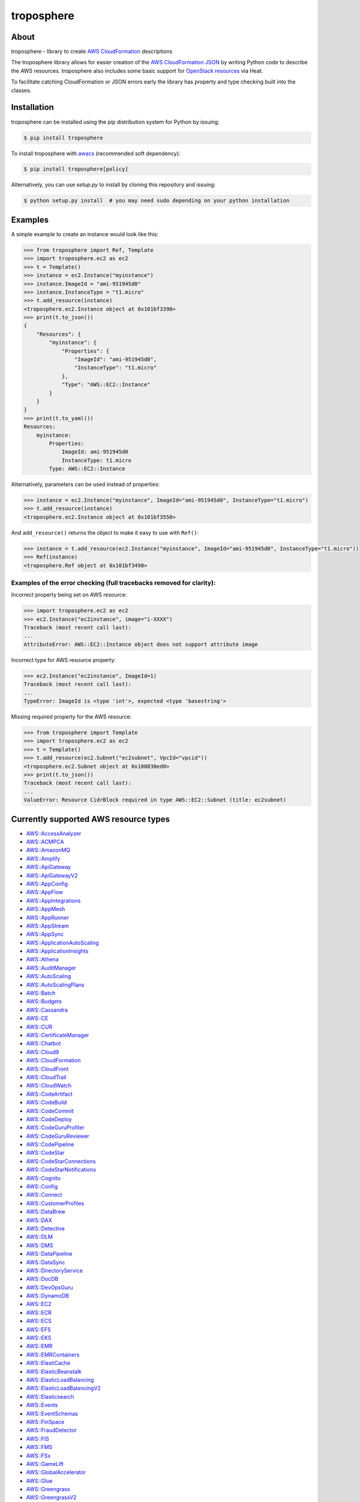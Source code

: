 ===========
troposphere
===========

.. image:: https://img.shields.io/pypi/v/troposphere.svg
    :target: https://pypi.python.org/pypi/troposphere
    :alt: PyPI Version

.. image:: https://github.com/cloudtools/troposphere/actions/workflows/tests.yml/badge.svg
    :target: https://github.com/cloudtools/troposphere/actions?query=branch%3Amain
    :alt: Build Status

.. image:: https://img.shields.io/pypi/l/troposphere.svg
    :target: https://opensource.org/licenses/BSD-2-Clause
    :alt: license: New BSD license

.. image:: https://readthedocs.org/projects/troposphere/badge/?version=latest
    :target: https://troposphere.readthedocs.io/en/latest/?badge=latest
    :alt: Documentation Status

About
=====

troposphere - library to create `AWS CloudFormation`_ descriptions

The troposphere library allows for easier creation of the `AWS CloudFormation
JSON`_ by writing Python code to describe the AWS resources. troposphere also
includes some basic support for `OpenStack resources`_ via Heat.

To facilitate catching CloudFormation or JSON errors early the library has
property and type checking built into the classes.

Installation
============

troposphere can be installed using the pip distribution system for Python by
issuing:

.. code:: sh

    $ pip install troposphere

To install troposphere with `awacs <https://github.com/cloudtools/awacs>`_
(recommended soft dependency):

.. code:: sh

    $ pip install troposphere[policy]

Alternatively, you can use `setup.py` to install by cloning this repository
and issuing:

.. code:: sh

    $ python setup.py install  # you may need sudo depending on your python installation

Examples
========

A simple example to create an instance would look like this:

.. code:: python

    >>> from troposphere import Ref, Template
    >>> import troposphere.ec2 as ec2
    >>> t = Template()
    >>> instance = ec2.Instance("myinstance")
    >>> instance.ImageId = "ami-951945d0"
    >>> instance.InstanceType = "t1.micro"
    >>> t.add_resource(instance)
    <troposphere.ec2.Instance object at 0x101bf3390>
    >>> print(t.to_json())
    {
        "Resources": {
            "myinstance": {
                "Properties": {
                    "ImageId": "ami-951945d0",
                    "InstanceType": "t1.micro"
                },
                "Type": "AWS::EC2::Instance"
            }
        }
    }
    >>> print(t.to_yaml())
    Resources:
        myinstance:
            Properties:
                ImageId: ami-951945d0
                InstanceType: t1.micro
            Type: AWS::EC2::Instance

Alternatively, parameters can be used instead of properties:

.. code:: python

    >>> instance = ec2.Instance("myinstance", ImageId="ami-951945d0", InstanceType="t1.micro")
    >>> t.add_resource(instance)
    <troposphere.ec2.Instance object at 0x101bf3550>

And ``add_resource()`` returns the object to make it easy to use with ``Ref()``:

.. code:: python

    >>> instance = t.add_resource(ec2.Instance("myinstance", ImageId="ami-951945d0", InstanceType="t1.micro"))
    >>> Ref(instance)
    <troposphere.Ref object at 0x101bf3490>

---------------------------------------------------------------------
Examples of the error checking (full tracebacks removed for clarity):
---------------------------------------------------------------------

Incorrect property being set on AWS resource:

.. code:: python

    >>> import troposphere.ec2 as ec2
    >>> ec2.Instance("ec2instance", image="i-XXXX")
    Traceback (most recent call last):
    ...
    AttributeError: AWS::EC2::Instance object does not support attribute image

Incorrect type for AWS resource property:

.. code:: python

    >>> ec2.Instance("ec2instance", ImageId=1)
    Traceback (most recent call last):
    ...
    TypeError: ImageId is <type 'int'>, expected <type 'basestring'>

Missing required property for the AWS resource:

.. code:: python

    >>> from troposphere import Template
    >>> import troposphere.ec2 as ec2
    >>> t = Template()
    >>> t.add_resource(ec2.Subnet("ec2subnet", VpcId="vpcid"))
    <troposphere.ec2.Subnet object at 0x100830ed0>
    >>> print(t.to_json())
    Traceback (most recent call last):
    ...
    ValueError: Resource CidrBlock required in type AWS::EC2::Subnet (title: ec2subnet)

Currently supported AWS resource types
======================================

- `AWS::AccessAnalyzer`_
- `AWS::ACMPCA`_
- `AWS::AmazonMQ`_
- `AWS::Amplify`_
- `AWS::ApiGateway`_
- `AWS::ApiGatewayV2`_
- `AWS::AppConfig`_
- `AWS::AppFlow`_
- `AWS::AppIntegrations`_
- `AWS::AppMesh`_
- `AWS::AppRunner`_
- `AWS::AppStream`_
- `AWS::AppSync`_
- `AWS::ApplicationAutoScaling`_
- `AWS::ApplicationInsights`_
- `AWS::Athena`_
- `AWS::AuditManager`_
- `AWS::AutoScaling`_
- `AWS::AutoScalingPlans`_
- `AWS::Batch`_
- `AWS::Budgets`_
- `AWS::Cassandra`_
- `AWS::CE`_
- `AWS::CUR`_
- `AWS::CertificateManager`_
- `AWS::Chatbot`_
- `AWS::Cloud9`_
- `AWS::CloudFormation`_
- `AWS::CloudFront`_
- `AWS::CloudTrail`_
- `AWS::CloudWatch`_
- `AWS::CodeArtifact`_
- `AWS::CodeBuild`_
- `AWS::CodeCommit`_
- `AWS::CodeDeploy`_
- `AWS::CodeGuruProfiler`_
- `AWS::CodeGuruReviewer`_
- `AWS::CodePipeline`_
- `AWS::CodeStar`_
- `AWS::CodeStarConnections`_
- `AWS::CodeStarNotifications`_
- `AWS::Cognito`_
- `AWS::Config`_
- `AWS::Connect`_
- `AWS::CustomerProfiles`_
- `AWS::DataBrew`_
- `AWS::DAX`_
- `AWS::Detective`_
- `AWS::DLM`_
- `AWS::DMS`_
- `AWS::DataPipeline`_
- `AWS::DataSync`_
- `AWS::DirectoryService`_
- `AWS::DocDB`_
- `AWS::DevOpsGuru`_
- `AWS::DynamoDB`_
- `AWS::EC2`_
- `AWS::ECR`_
- `AWS::ECS`_
- `AWS::EFS`_
- `AWS::EKS`_
- `AWS::EMR`_
- `AWS::EMRContainers`_
- `AWS::ElastiCache`_
- `AWS::ElasticBeanstalk`_
- `AWS::ElasticLoadBalancing`_
- `AWS::ElasticLoadBalancingV2`_
- `AWS::Elasticsearch`_
- `AWS::Events`_
- `AWS::EventSchemas`_
- `AWS::FinSpace`_
- `AWS::FraudDetector`_
- `AWS::FIS`_
- `AWS::FMS`_
- `AWS::FSx`_
- `AWS::GameLift`_
- `AWS::GlobalAccelerator`_
- `AWS::Glue`_
- `AWS::Greengrass`_
- `AWS::GreengrassV2`_
- `AWS::GroundStation`_
- `AWS::GuardDuty`_
- `AWS::IAM`_
- `AWS::ImageBuilder`_
- `AWS::Inspector`_
- `AWS::IoT`_
- `AWS::IoT1Click`_
- `AWS::IoTAnalytics`_
- `AWS::IoTCoreDeviceAdvisor`_
- `AWS::IoTEvents`_
- `AWS::IoTFleetHub`_
- `AWS::IoTSiteWise`_
- `AWS::IoTWireless`_
- `AWS::IVS`_
- `AWS::KMS`_
- `AWS::Kendra`_
- `AWS::Kinesis`_
- `AWS::KinesisAnalytics`_
- `AWS::KinesisAnalyticsV2`_
- `AWS::KinesisFirehose`_
- `AWS::LakeFormation`_
- `AWS::Lambda`_
- `AWS::LicenseManager`_
- `AWS::Location`_
- `AWS::Logs`_
- `AWS::LookoutEquipment`_
- `AWS::LookoutMetrics`_
- `AWS::LookoutVision`_
- `AWS::Macie`_
- `AWS::ManagedBlockchain`_
- `AWS::MediaConnect`_
- `AWS::MediaConvert`_
- `AWS::MediaLive`_
- `AWS::MediaPackage`_
- `AWS::MediaStore`_
- `AWS::MSK`_
- `AWS::MWAA`_
- `AWS::Neptune`_
- `AWS::NetworkFirewall`_
- `AWS::NetworkManager`_
- `AWS::NimbleStudio`_
- `AWS::OpsWorks`_
- `AWS::OpsWorksCM`_
- `AWS::Pinpoint`_
- `AWS::PinpointEmail`_
- `AWS::QLDB`_
- `AWS::QuickSight`_
- `AWS::RAM`_
- `AWS::RDS`_
- `AWS::Redshift`_
- `AWS::ResourceGroups`_
- `AWS::RoboMaker`_
- `AWS::Route53`_
- `AWS::Route53Resolver`_
- `AWS::Route53RecoveryControl`_
- `AWS::Route53RecoveryReadiness`_
- `AWS::S3`_
- `AWS::S3ObjectLambda`_
- `AWS::S3Outposts`_
- `AWS::SDB`_
- `AWS::SES`_
- `AWS::SNS`_
- `AWS::SQS`_
- `AWS::SSM`_
- `AWS::SSMContacts`_
- `AWS::SSMIncidents`_
- `AWS::SSO`_
- `AWS::SageMaker`_
- `AWS::SecretsManager`_
- `AWS::SecurityHub`_
- `AWS::Serverless`_
- `AWS::ServiceCatalog`_
- `AWS::ServiceCatalogAppRegistry`_
- `AWS::ServiceDiscovery`_
- `AWS::Signer`_
- `AWS::StepFunctions`_
- `AWS::Synthetics`_
- `AWS::Timestream`_
- `AWS::Transfer`_
- `AWS::WAF`_
- `AWS::WAFRegional`_
- `AWS::WAFv2`_
- `AWS::WorkSpaces`_
- `AWS::XRay`_

Currently supported OpenStack resource types
============================================

- `OS::Neutron::Firewall`_
- `OS::Neutron::FirewallPolicy`_
- `OS::Neutron::FirewallRule`_
- `OS::Neutron::FloatingIP`_
- `OS::Neutron::FloatingIPAssociation`_
- OS::Neutron::HealthMonitor
- OS::Neutron::Pool
- OS::Neutron::LoadBalancer
- `OS::Neutron::Net`_
- OS::Neutron::PoolMember
- `OS::Neutron::Port`_
- `OS::Neutron::SecurityGroup`_
- OS::Nova::FloatingIP
- OS::Nova::FloatingIPAssociation
- `OS::Nova::KeyPair`_
- `OS::Nova::Server`_

Duplicating a single instance sample would look like this
=========================================================

.. code:: python

    # Converted from EC2InstanceSample.template located at:
    # http://aws.amazon.com/cloudformation/aws-cloudformation-templates/

    from troposphere import Base64, FindInMap, GetAtt
    from troposphere import Parameter, Output, Ref, Template
    import troposphere.ec2 as ec2


    template = Template()

    keyname_param = template.add_parameter(Parameter(
        "KeyName",
        Description="Name of an existing EC2 KeyPair to enable SSH "
                    "access to the instance",
        Type="String",
    ))

    template.add_mapping('RegionMap', {
        "us-east-1":      {"AMI": "ami-7f418316"},
        "us-west-1":      {"AMI": "ami-951945d0"},
        "us-west-2":      {"AMI": "ami-16fd7026"},
        "eu-west-1":      {"AMI": "ami-24506250"},
        "sa-east-1":      {"AMI": "ami-3e3be423"},
        "ap-southeast-1": {"AMI": "ami-74dda626"},
        "ap-northeast-1": {"AMI": "ami-dcfa4edd"}
    })

    ec2_instance = template.add_resource(ec2.Instance(
        "Ec2Instance",
        ImageId=FindInMap("RegionMap", Ref("AWS::Region"), "AMI"),
        InstanceType="t1.micro",
        KeyName=Ref(keyname_param),
        SecurityGroups=["default"],
        UserData=Base64("80")
    ))

    template.add_output([
        Output(
            "InstanceId",
            Description="InstanceId of the newly created EC2 instance",
            Value=Ref(ec2_instance),
        ),
        Output(
            "AZ",
            Description="Availability Zone of the newly created EC2 instance",
            Value=GetAtt(ec2_instance, "AvailabilityZone"),
        ),
        Output(
            "PublicIP",
            Description="Public IP address of the newly created EC2 instance",
            Value=GetAtt(ec2_instance, "PublicIp"),
        ),
        Output(
            "PrivateIP",
            Description="Private IP address of the newly created EC2 instance",
            Value=GetAtt(ec2_instance, "PrivateIp"),
        ),
        Output(
            "PublicDNS",
            Description="Public DNSName of the newly created EC2 instance",
            Value=GetAtt(ec2_instance, "PublicDnsName"),
        ),
        Output(
            "PrivateDNS",
            Description="Private DNSName of the newly created EC2 instance",
            Value=GetAtt(ec2_instance, "PrivateDnsName"),
        ),
    ])

    print(template.to_json())

Community
=========

We have a Google Group, cloudtools-dev_, where you can ask questions and
engage with the troposphere community. Issues and pull requests are always
welcome!

Licensing
=========

troposphere is licensed under the `BSD 2-Clause license`_.
See `LICENSE`_ for the troposphere full license text.


.. _`AWS CloudFormation`: http://aws.amazon.com/cloudformation
.. _`AWS CloudFormation JSON`: http://docs.aws.amazon.com/AWSCloudFormation/latest/UserGuide/Welcome.html
.. _`OpenStack resources`: http://docs.openstack.org/developer/heat/template_guide/openstack.html
.. _cloudtools-dev: https://groups.google.com/forum/#!forum/cloudtools-dev
.. _`LICENSE`: https://github.com/cloudtools/troposphere/blob/master/LICENSE
.. _`BSD 2-Clause license`: http://opensource.org/licenses/BSD-2-Clause

.. _`AWS::AccessAnalyzer`: https://docs.aws.amazon.com/AWSCloudFormation/latest/UserGuide/AWS_AccessAnalyzer.html
.. _`AWS::ACMPCA`: https://docs.aws.amazon.com/AWSCloudFormation/latest/UserGuide/AWS_ACMPCA.html
.. _`AWS::AmazonMQ`: https://docs.aws.amazon.com/AWSCloudFormation/latest/UserGuide/AWS_AmazonMQ.html
.. _`AWS::Amplify`: https://docs.aws.amazon.com/AWSCloudFormation/latest/UserGuide/AWS_Amplify.html
.. _`AWS::ApiGateway`: https://docs.aws.amazon.com/AWSCloudFormation/latest/UserGuide/AWS_ApiGateway.html
.. _`AWS::ApiGatewayV2`: https://docs.aws.amazon.com/AWSCloudFormation/latest/UserGuide/AWS_ApiGatewayV2.html
.. _`AWS::AppConfig`: https://docs.aws.amazon.com/AWSCloudFormation/latest/UserGuide/AWS_AppConfig.html
.. _`AWS::AppFlow`: https://docs.aws.amazon.com/AWSCloudFormation/latest/UserGuide/AWS_AppFlow.html
.. _`AWS::AppIntegrations`: https://docs.aws.amazon.com/AWSCloudFormation/latest/UserGuide/AWS_AppIntegrations.html
.. _`AWS::AppMesh`: https://docs.aws.amazon.com/AWSCloudFormation/latest/UserGuide/AWS_AppMesh.html
.. _`AWS::AppRunner`: https://docs.aws.amazon.com/AWSCloudFormation/latest/UserGuide/AWS_AppRunner.html
.. _`AWS::AppStream`: https://docs.aws.amazon.com/AWSCloudFormation/latest/UserGuide/AWS_AppStream.html
.. _`AWS::AppSync`: https://docs.aws.amazon.com/AWSCloudFormation/latest/UserGuide/AWS_AppSync.html
.. _`AWS::ApplicationAutoScaling`: https://docs.aws.amazon.com/AWSCloudFormation/latest/UserGuide/AWS_ApplicationAutoScaling.html
.. _`AWS::ApplicationInsights`: https://docs.aws.amazon.com/AWSCloudFormation/latest/UserGuide/AWS_ApplicationInsights.html
.. _`AWS::Athena`: https://docs.aws.amazon.com/AWSCloudFormation/latest/UserGuide/AWS_Athena.html
.. _`AWS::AuditManager`: https://docs.aws.amazon.com/AWSCloudFormation/latest/UserGuide/AWS_AuditManager.html
.. _`AWS::AutoScaling`: https://docs.aws.amazon.com/AWSCloudFormation/latest/UserGuide/AWS_AutoScaling.html
.. _`AWS::AutoScalingPlans`: https://docs.aws.amazon.com/AWSCloudFormation/latest/UserGuide/AWS_AutoScalingPlans.html
.. _`AWS::Batch`: https://docs.aws.amazon.com/AWSCloudFormation/latest/UserGuide/AWS_Batch.html
.. _`AWS::Budgets`: https://docs.aws.amazon.com/AWSCloudFormation/latest/UserGuide/AWS_Budgets.html
.. _`AWS::Cassandra`: https://docs.aws.amazon.com/AWSCloudFormation/latest/UserGuide/AWS_Cassandra.html
.. _`AWS::CE`: https://docs.aws.amazon.com/AWSCloudFormation/latest/UserGuide/AWS_CE.html
.. _`AWS::CUR`: https://docs.aws.amazon.com/AWSCloudFormation/latest/UserGuide/AWS_CUR.html
.. _`AWS::CertificateManager`: https://docs.aws.amazon.com/AWSCloudFormation/latest/UserGuide/AWS_CertificateManager.html
.. _`AWS::Chatbot`: https://docs.aws.amazon.com/AWSCloudFormation/latest/UserGuide/AWS_Chatbot.html
.. _`AWS::Cloud9`: https://docs.aws.amazon.com/AWSCloudFormation/latest/UserGuide/AWS_Cloud9.html
.. _`AWS::CloudFormation`: https://docs.aws.amazon.com/AWSCloudFormation/latest/UserGuide/AWS_CloudFormation.html
.. _`AWS::CloudFront`: https://docs.aws.amazon.com/AWSCloudFormation/latest/UserGuide/AWS_CloudFront.html
.. _`AWS::CloudTrail`: https://docs.aws.amazon.com/AWSCloudFormation/latest/UserGuide/AWS_CloudTrail.html
.. _`AWS::CloudWatch`: https://docs.aws.amazon.com/AWSCloudFormation/latest/UserGuide/AWS_CloudWatch.html
.. _`AWS::CodeArtifact`: https://docs.aws.amazon.com/AWSCloudFormation/latest/UserGuide/AWS_CodeArtifact.html
.. _`AWS::CodeBuild`: https://docs.aws.amazon.com/AWSCloudFormation/latest/UserGuide/AWS_CodeBuild.html
.. _`AWS::CodeCommit`: https://docs.aws.amazon.com/AWSCloudFormation/latest/UserGuide/AWS_CodeCommit.html
.. _`AWS::CodeDeploy`: https://docs.aws.amazon.com/AWSCloudFormation/latest/UserGuide/AWS_CodeDeploy.html
.. _`AWS::CodeGuruProfiler`: https://docs.aws.amazon.com/AWSCloudFormation/latest/UserGuide/AWS_CodeGuruProfiler.html
.. _`AWS::CodeGuruReviewer`: https://docs.aws.amazon.com/AWSCloudFormation/latest/UserGuide/AWS_CodeGuruReviewer.html
.. _`AWS::CodePipeline`: https://docs.aws.amazon.com/AWSCloudFormation/latest/UserGuide/AWS_CodePipeline.html
.. _`AWS::CodeStarConnections`: https://docs.aws.amazon.com/AWSCloudFormation/latest/UserGuide/AWS_CodeStarConnections.html
.. _`AWS::CodeStarNotifications`: https://docs.aws.amazon.com/AWSCloudFormation/latest/UserGuide/AWS_CodeStarNotifications.html
.. _`AWS::CodeStar`: https://docs.aws.amazon.com/AWSCloudFormation/latest/UserGuide/AWS_CodeStar.html
.. _`AWS::Cognito`: https://docs.aws.amazon.com/AWSCloudFormation/latest/UserGuide/AWS_Cognito.html
.. _`AWS::Config`: https://docs.aws.amazon.com/AWSCloudFormation/latest/UserGuide/AWS_Config.html
.. _`AWS::Connect`: https://docs.aws.amazon.com/AWSCloudFormation/latest/UserGuide/AWS_Connect.html
.. _`AWS::CustomerProfiles`: https://docs.aws.amazon.com/AWSCloudFormation/latest/UserGuide/AWS_CustomerProfiles.html
.. _`AWS::DataBrew`: https://docs.aws.amazon.com/AWSCloudFormation/latest/UserGuide/AWS_DataBrew.html
.. _`AWS::DAX`: https://docs.aws.amazon.com/AWSCloudFormation/latest/UserGuide/AWS_DAX.html
.. _`AWS::Detective`: https://docs.aws.amazon.com/AWSCloudFormation/latest/UserGuide/AWS_Detective.html
.. _`AWS::DLM`: https://docs.aws.amazon.com/AWSCloudFormation/latest/UserGuide/AWS_DLM.html
.. _`AWS::DMS`: https://docs.aws.amazon.com/AWSCloudFormation/latest/UserGuide/AWS_DMS.html
.. _`AWS::DataSync`: https://docs.aws.amazon.com/AWSCloudFormation/latest/UserGuide/AWS_DataSync.html
.. _`AWS::DataPipeline`: https://docs.aws.amazon.com/AWSCloudFormation/latest/UserGuide/AWS_DataPipeline.html
.. _`AWS::DirectoryService`: https://docs.aws.amazon.com/AWSCloudFormation/latest/UserGuide/AWS_DirectoryService.html
.. _`AWS::DocDB`: https://docs.aws.amazon.com/AWSCloudFormation/latest/UserGuide/AWS_DocDB.html
.. _`AWS::DevOpsGuru`: https://docs.aws.amazon.com/AWSCloudFormation/latest/UserGuide/AWS_DevOpsGuru.html
.. _`AWS::DynamoDB`: https://docs.aws.amazon.com/AWSCloudFormation/latest/UserGuide/AWS_DynamoDB.html
.. _`AWS::EC2`: https://docs.aws.amazon.com/AWSCloudFormation/latest/UserGuide/AWS_EC2.html
.. _`AWS::ECR`: https://docs.aws.amazon.com/AWSCloudFormation/latest/UserGuide/AWS_ECR.html
.. _`AWS::ECS`: https://docs.aws.amazon.com/AWSCloudFormation/latest/UserGuide/AWS_ECS.html
.. _`AWS::EFS`: https://docs.aws.amazon.com/AWSCloudFormation/latest/UserGuide/AWS_EFS.html
.. _`AWS::EKS`: https://docs.aws.amazon.com/AWSCloudFormation/latest/UserGuide/AWS_EKS.html
.. _`AWS::EMR`: https://docs.aws.amazon.com/AWSCloudFormation/latest/UserGuide/AWS_EMR.html
.. _`AWS::EMRContainers`: https://docs.aws.amazon.com/AWSCloudFormation/latest/UserGuide/AWS_EMRContainers.html
.. _`AWS::ElastiCache`: https://docs.aws.amazon.com/AWSCloudFormation/latest/UserGuide/AWS_ElastiCache.html
.. _`AWS::ElasticBeanstalk`: https://docs.aws.amazon.com/AWSCloudFormation/latest/UserGuide/AWS_ElasticBeanstalk.html
.. _`AWS::ElasticLoadBalancing`: https://docs.aws.amazon.com/AWSCloudFormation/latest/UserGuide/AWS_ElasticLoadBalancing.html
.. _`AWS::ElasticLoadBalancingV2`: https://docs.aws.amazon.com/AWSCloudFormation/latest/UserGuide/AWS_ElasticLoadBalancingV2.html
.. _`AWS::Elasticsearch`: https://docs.aws.amazon.com/AWSCloudFormation/latest/UserGuide/AWS_Elasticsearch.html
.. _`AWS::Events`: https://docs.aws.amazon.com/AWSCloudFormation/latest/UserGuide/AWS_Events.html
.. _`AWS::EventSchemas`: https://docs.aws.amazon.com/AWSCloudFormation/latest/UserGuide/AWS_EventSchemas.html
.. _`AWS::FinSpace`: https://docs.aws.amazon.com/AWSCloudFormation/latest/UserGuide/AWS_FinSpace.html
.. _`AWS::FraudDetector`: https://docs.aws.amazon.com/AWSCloudFormation/latest/UserGuide/AWS_FraudDetector.html
.. _`AWS::FIS`: https://docs.aws.amazon.com/AWSCloudFormation/latest/UserGuide/AWS_FIS.html
.. _`AWS::FMS`: https://docs.aws.amazon.com/AWSCloudFormation/latest/UserGuide/AWS_FMS.html
.. _`AWS::FSx`: https://docs.aws.amazon.com/AWSCloudFormation/latest/UserGuide/AWS_FSx.html
.. _`AWS::GameLift`: https://docs.aws.amazon.com/AWSCloudFormation/latest/UserGuide/AWS_GameLift.html
.. _`AWS::GlobalAccelerator`: https://docs.aws.amazon.com/AWSCloudFormation/latest/UserGuide/AWS_GlobalAccelerator.html
.. _`AWS::Glue`: https://docs.aws.amazon.com/AWSCloudFormation/latest/UserGuide/AWS_Glue.html
.. _`AWS::Greengrass`: https://docs.aws.amazon.com/AWSCloudFormation/latest/UserGuide/AWS_Greengrass.html
.. _`AWS::GreengrassV2`: https://docs.aws.amazon.com/AWSCloudFormation/latest/UserGuide/AWS_GreengrassV2.html
.. _`AWS::GroundStation`: https://docs.aws.amazon.com/AWSCloudFormation/latest/UserGuide/AWS_GroundStation.html
.. _`AWS::GuardDuty`: https://docs.aws.amazon.com/AWSCloudFormation/latest/UserGuide/AWS_GuardDuty.html
.. _`AWS::IAM`: https://docs.aws.amazon.com/AWSCloudFormation/latest/UserGuide/AWS_IAM.html
.. _`AWS::ImageBuilder`: https://docs.aws.amazon.com/AWSCloudFormation/latest/UserGuide/AWS_ImageBuilder.html
.. _`AWS::Inspector`: https://docs.aws.amazon.com/AWSCloudFormation/latest/UserGuide/AWS_Inspector.html
.. _`AWS::IoT`: https://docs.aws.amazon.com/AWSCloudFormation/latest/UserGuide/AWS_IoT.html
.. _`AWS::IoT1Click`: https://docs.aws.amazon.com/AWSCloudFormation/latest/UserGuide/AWS_IoT1Click.html
.. _`AWS::IoTAnalytics`: https://docs.aws.amazon.com/AWSCloudFormation/latest/UserGuide/AWS_IoTAnalytics.html
.. _`AWS::IoTCoreDeviceAdvisor`: https://docs.aws.amazon.com/AWSCloudFormation/latest/UserGuide/AWS_IoTCoreDeviceAdvisor.html
.. _`AWS::IoTEvents`: https://docs.aws.amazon.com/AWSCloudFormation/latest/UserGuide/AWS_IoTEvents.html
.. _`AWS::IoTFleetHub`: https://docs.aws.amazon.com/AWSCloudFormation/latest/UserGuide/AWS_IoTFleetHub.html
.. _`AWS::IoTSiteWise`: https://docs.aws.amazon.com/AWSCloudFormation/latest/UserGuide/AWS_IoTSiteWise.html
.. _`AWS::IoTWireless`: https://docs.aws.amazon.com/AWSCloudFormation/latest/UserGuide/AWS_IoTWireless.html
.. _`AWS::IVS`: https://docs.aws.amazon.com/AWSCloudFormation/latest/UserGuide/AWS_IVS.html
.. _`AWS::KMS`: https://docs.aws.amazon.com/AWSCloudFormation/latest/UserGuide/AWS_KMS.html
.. _`AWS::Kendra`: https://docs.aws.amazon.com/AWSCloudFormation/latest/UserGuide/AWS_Kendra.html
.. _`AWS::Kinesis`: https://docs.aws.amazon.com/AWSCloudFormation/latest/UserGuide/AWS_Kinesis.html
.. _`AWS::KinesisAnalytics`: https://docs.aws.amazon.com/AWSCloudFormation/latest/UserGuide/AWS_KinesisAnalytics.html
.. _`AWS::KinesisAnalyticsV2`: https://docs.aws.amazon.com/AWSCloudFormation/latest/UserGuide/AWS_KinesisAnalyticsV2.html
.. _`AWS::KinesisFirehose`: https://docs.aws.amazon.com/AWSCloudFormation/latest/UserGuide/AWS_KinesisFirehose.html
.. _`AWS::LakeFormation`: https://docs.aws.amazon.com/AWSCloudFormation/latest/UserGuide/AWS_LakeFormation.html
.. _`AWS::Lambda`: https://docs.aws.amazon.com/AWSCloudFormation/latest/UserGuide/AWS_Lambda.html
.. _`AWS::LicenseManager`: https://docs.aws.amazon.com/AWSCloudFormation/latest/UserGuide/AWS_LicenseManager.html
.. _`AWS::Location`: https://docs.aws.amazon.com/AWSCloudFormation/latest/UserGuide/AWS_Location.html
.. _`AWS::Logs`: https://docs.aws.amazon.com/AWSCloudFormation/latest/UserGuide/AWS_Logs.html
.. _`AWS::LookoutEquipment`: https://docs.aws.amazon.com/AWSCloudFormation/latest/UserGuide/AWS_LookoutEquipment.html
.. _`AWS::LookoutMetrics`: https://docs.aws.amazon.com/AWSCloudFormation/latest/UserGuide/AWS_LookoutMetrics.html
.. _`AWS::LookoutVision`: https://docs.aws.amazon.com/AWSCloudFormation/latest/UserGuide/AWS_LookoutVision.html
.. _`AWS::Macie`: https://docs.aws.amazon.com/AWSCloudFormation/latest/UserGuide/AWS_Macie.html
.. _`AWS::ManagedBlockchain`: https://docs.aws.amazon.com/AWSCloudFormation/latest/UserGuide/AWS_ManagedBlockchain.html
.. _`AWS::MediaConnect`: https://docs.aws.amazon.com/AWSCloudFormation/latest/UserGuide/AWS_MediaConnect.html
.. _`AWS::MediaConvert`: https://docs.aws.amazon.com/AWSCloudFormation/latest/UserGuide/AWS_MediaConvert.html
.. _`AWS::MediaLive`: https://docs.aws.amazon.com/AWSCloudFormation/latest/UserGuide/AWS_MediaLive.html
.. _`AWS::MediaPackage`: https://docs.aws.amazon.com/AWSCloudFormation/latest/UserGuide/AWS_MediaPackage.html
.. _`AWS::MediaStore`: https://docs.aws.amazon.com/AWSCloudFormation/latest/UserGuide/AWS_MediaStore.html
.. _`AWS::MSK`: https://docs.aws.amazon.com/AWSCloudFormation/latest/UserGuide/AWS_MSK.html
.. _`AWS::MWAA`: https://docs.aws.amazon.com/AWSCloudFormation/latest/UserGuide/AWS_MWAA.html
.. _`AWS::Neptune`: https://docs.aws.amazon.com/AWSCloudFormation/latest/UserGuide/AWS_Neptune.html
.. _`AWS::NetworkFirewall`: https://docs.aws.amazon.com/AWSCloudFormation/latest/UserGuide/AWS_NetworkFirewall.html
.. _`AWS::NetworkManager`: https://docs.aws.amazon.com/AWSCloudFormation/latest/UserGuide/AWS_NetworkManager.html
.. _`AWS::NimbleStudio`: https://docs.aws.amazon.com/AWSCloudFormation/latest/UserGuide/AWS_NimbleStudio.html
.. _`AWS::OpsWorks`: https://docs.aws.amazon.com/AWSCloudFormation/latest/UserGuide/AWS_OpsWorks.html
.. _`AWS::OpsWorksCM`: https://docs.aws.amazon.com/AWSCloudFormation/latest/UserGuide/AWS_OpsWorksCM.html
.. _`AWS::Pinpoint`: https://docs.aws.amazon.com/AWSCloudFormation/latest/UserGuide/AWS_Pinpoint.html
.. _`AWS::PinpointEmail`: https://docs.aws.amazon.com/AWSCloudFormation/latest/UserGuide/AWS_PinpointEmail.html
.. _`AWS::QLDB`: https://docs.aws.amazon.com/AWSCloudFormation/latest/UserGuide/AWS_QLDB.html
.. _`AWS::QuickSight`: https://docs.aws.amazon.com/AWSCloudFormation/latest/UserGuide/AWS_QuickSight.html
.. _`AWS::RAM`: https://docs.aws.amazon.com/AWSCloudFormation/latest/UserGuide/AWS_RAM.html
.. _`AWS::RDS`: https://docs.aws.amazon.com/AWSCloudFormation/latest/UserGuide/AWS_RDS.html
.. _`AWS::Redshift`: https://docs.aws.amazon.com/AWSCloudFormation/latest/UserGuide/AWS_Redshift.html
.. _`AWS::ResourceGroups`: https://docs.aws.amazon.com/AWSCloudFormation/latest/UserGuide/AWS_ResourceGroups.html
.. _`AWS::RoboMaker`: https://docs.aws.amazon.com/AWSCloudFormation/latest/UserGuide/AWS_RoboMaker.html
.. _`AWS::Route53`: https://docs.aws.amazon.com/AWSCloudFormation/latest/UserGuide/AWS_Route53.html
.. _`AWS::Route53Resolver`: https://docs.aws.amazon.com/AWSCloudFormation/latest/UserGuide/AWS_Route53Resolver.html
.. _`AWS::Route53RecoveryControl`: https://docs.aws.amazon.com/AWSCloudFormation/latest/UserGuide/AWS_Route53RecoveryControl.html
.. _`AWS::Route53RecoveryReadiness`: https://docs.aws.amazon.com/AWSCloudFormation/latest/UserGuide/AWS_Route53RecoveryReadiness.html
.. _`AWS::S3`: https://docs.aws.amazon.com/AWSCloudFormation/latest/UserGuide/AWS_S3.html
.. _`AWS::S3ObjectLambda`: https://docs.aws.amazon.com/AWSCloudFormation/latest/UserGuide/AWS_S3ObjectLambda.html
.. _`AWS::S3Outposts`: https://docs.aws.amazon.com/AWSCloudFormation/latest/UserGuide/AWS_S3Outposts.html
.. _`AWS::SDB`: https://docs.aws.amazon.com/AWSCloudFormation/latest/UserGuide/AWS_SDB.html
.. _`AWS::SES`: https://docs.aws.amazon.com/AWSCloudFormation/latest/UserGuide/AWS_SES.html
.. _`AWS::SNS`: https://docs.aws.amazon.com/AWSCloudFormation/latest/UserGuide/AWS_SNS.html
.. _`AWS::SQS`: https://docs.aws.amazon.com/AWSCloudFormation/latest/UserGuide/AWS_SQS.html
.. _`AWS::SSM`: https://docs.aws.amazon.com/AWSCloudFormation/latest/UserGuide/AWS_SSM.html
.. _`AWS::SSMContacts`: https://docs.aws.amazon.com/AWSCloudFormation/latest/UserGuide/AWS_SSMContacts.html
.. _`AWS::SSMIncidents`: https://docs.aws.amazon.com/AWSCloudFormation/latest/UserGuide/AWS_SSMIncidents.html
.. _`AWS::SSO`: https://docs.aws.amazon.com/AWSCloudFormation/latest/UserGuide/AWS_SSO.html
.. _`AWS::SageMaker`: https://docs.aws.amazon.com/AWSCloudFormation/latest/UserGuide/AWS_SageMaker.html
.. _`AWS::SecretsManager`: https://docs.aws.amazon.com/AWSCloudFormation/latest/UserGuide/AWS_SecretsManager.html
.. _`AWS::SecurityHub`: https://docs.aws.amazon.com/AWSCloudFormation/latest/UserGuide/AWS_SecurityHub.html
.. _`AWS::Serverless`: https://docs.aws.amazon.com/serverless-application-model/latest/developerguide/sam-specification-resources-and-properties.html
.. _`AWS::ServiceCatalog`: https://docs.aws.amazon.com/AWSCloudFormation/latest/UserGuide/AWS_ServiceCatalog.html
.. _`AWS::ServiceCatalogAppRegistry`: https://docs.aws.amazon.com/AWSCloudFormation/latest/UserGuide/AWS_ServiceCatalogAppRegistry.html
.. _`AWS::ServiceDiscovery`: https://docs.aws.amazon.com/AWSCloudFormation/latest/UserGuide/AWS_ServiceDiscovery.html
.. _`AWS::Signer`: https://docs.aws.amazon.com/AWSCloudFormation/latest/UserGuide/AWS_Signer.html
.. _`AWS::StepFunctions`: https://docs.aws.amazon.com/AWSCloudFormation/latest/UserGuide/AWS_StepFunctions.html
.. _`AWS::Synthetics`: https://docs.aws.amazon.com/AWSCloudFormation/latest/UserGuide/AWS_Synthetics.html
.. _`AWS::Timestream`: https://docs.aws.amazon.com/AWSCloudFormation/latest/UserGuide/AWS_Timestream.html
.. _`AWS::Transfer`: https://docs.aws.amazon.com/AWSCloudFormation/latest/UserGuide/AWS_Transfer.html
.. _`AWS::WAF`: https://docs.aws.amazon.com/AWSCloudFormation/latest/UserGuide/AWS_WAF.html
.. _`AWS::WAFRegional`: https://docs.aws.amazon.com/AWSCloudFormation/latest/UserGuide/AWS_WAFRegional.html
.. _`AWS::WAFv2`: https://docs.aws.amazon.com/AWSCloudFormation/latest/UserGuide/AWS_WAFv2.html
.. _`AWS::WorkSpaces`: https://docs.aws.amazon.com/AWSCloudFormation/latest/UserGuide/AWS_WorkSpaces.html
.. _`AWS::XRay`: https://docs.aws.amazon.com/AWSCloudFormation/latest/UserGuide/AWS_XRay.html

.. _`OS::Neutron::Firewall`: https://docs.openstack.org/heat/latest/template_guide/openstack.html#OS::Neutron::Firewall
.. _`OS::Neutron::FirewallPolicy`: https://docs.openstack.org/heat/latest/template_guide/openstack.html#OS::Neutron::FirewallPolicy
.. _`OS::Neutron::FirewallRule`: https://docs.openstack.org/heat/latest/template_guide/openstack.html#OS::Neutron::FirewallRule
.. _`OS::Neutron::FloatingIP`: https://docs.openstack.org/heat/latest/template_guide/openstack.html#OS::Neutron::FloatingIP
.. _`OS::Neutron::FloatingIPAssociation`: https://docs.openstack.org/heat/latest/template_guide/openstack.html#OS::Neutron::FloatingIPAssociation
.. _`OS::Neutron::Net`: https://docs.openstack.org/heat/latest/template_guide/openstack.html#OS::Neutron::Net
.. _`OS::Neutron::Port`: https://docs.openstack.org/heat/latest/template_guide/openstack.html#OS::Neutron::Port
.. _`OS::Neutron::SecurityGroup`: https://docs.openstack.org/heat/latest/template_guide/openstack.html#OS::Neutron::SecurityGroup
.. _`OS::Nova::KeyPair`: https://docs.openstack.org/heat/latest/template_guide/openstack.html#OS::Nova::KeyPair
.. _`OS::Nova::Server`: https://docs.openstack.org/heat/latest/template_guide/openstack.html#OS::Nova::Server
